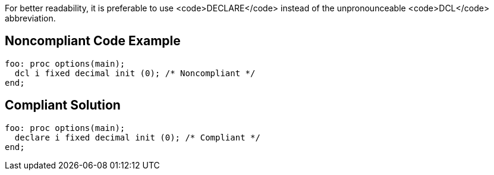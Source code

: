 For better readability, it is preferable to use <code>DECLARE</code> instead of the unpronounceable <code>DCL</code> abbreviation.


== Noncompliant Code Example

----
foo: proc options(main);
  dcl i fixed decimal init (0); /* Noncompliant */
end;
----


== Compliant Solution

----
foo: proc options(main);
  declare i fixed decimal init (0); /* Compliant */
end;
----

